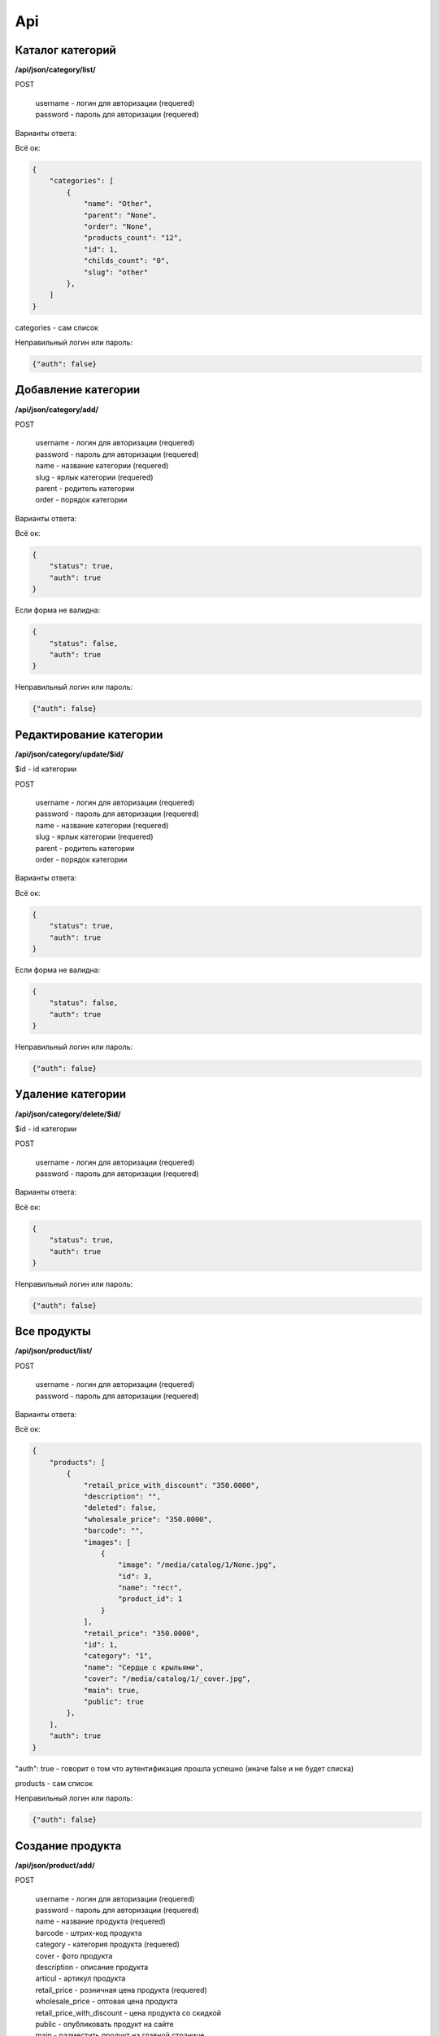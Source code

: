 Api
===

Каталог категорий
---------------------

**/api/json/category/list/**

POST

    | username - логин для авторизации (requered)
    | password - пароль для авторизации (requered)

Варианты ответа:

Всё ок:

.. code-block:: javascript

    {
        "categories": [
            {
                "name": "Other",
                "parent": "None",
                "order": "None",
                "products_count": "12",
                "id": 1,
                "childs_count": "0",
                "slug": "other"
            },
        ]
    }

categories - сам список

Неправильный логин или пароль:

.. code-block:: javascript

    {"auth": false}


Добавление категории
---------------------

**/api/json/category/add/**

POST

    | username - логин для авторизации (requered)
    | password - пароль для авторизации (requered)
    | name - название категории (requered)
    | slug - ярлык категории (requered)
    | parent - родитель категории
    | order - порядок категории

Варианты ответа:

Всё ок:

.. code-block:: javascript

    {
        "status": true,
        "auth": true
    }

Если форма не валидна:

.. code-block:: javascript

        {
            "status": false,
            "auth": true
        }

Неправильный логин или пароль:

.. code-block:: javascript

        {"auth": false}


Редактирование категории
---------------------

**/api/json/category/update/$id/**

$id - id категории

POST

    | username - логин для авторизации (requered)
    | password - пароль для авторизации (requered)
    | name - название категории (requered)
    | slug - ярлык категории (requered)
    | parent - родитель категории
    | order - порядок категории

Варианты ответа:

Всё ок:

.. code-block:: javascript

    {
        "status": true,
        "auth": true
    }

Если форма не валидна:

.. code-block:: javascript

        {
            "status": false,
            "auth": true
        }

Неправильный логин или пароль:

.. code-block:: javascript

        {"auth": false}


Удаление категории
-------------------------

**/api/json/category/delete/$id/**

$id - id категории

POST

    | username - логин для авторизации (requered)
    | password - пароль для авторизации (requered)

Варианты ответа:

Всё ок:

.. code-block:: javascript

    {
        "status": true,
        "auth": true
    }

Неправильный логин или пароль:

.. code-block:: javascript

        {"auth": false}


Все продукты
-------------------------

**/api/json/product/list/**

POST

    | username - логин для авторизации (requered)
    | password - пароль для авторизации (requered)


Варианты ответа:

Всё ок:

.. code-block:: javascript

    {
        "products": [
            {
                "retail_price_with_discount": "350.0000",
                "description": "",
                "deleted": false,
                "wholesale_price": "350.0000",
                "barcode": "",
                "images": [
                    {
                        "image": "/media/catalog/1/None.jpg",
                        "id": 3,
                        "name": "тест",
                        "product_id": 1
                    }
                ],
                "retail_price": "350.0000",
                "id": 1,
                "category": "1",
                "name": "Сердце с крыльями",
                "cover": "/media/catalog/1/_cover.jpg",
                "main": true,
                "public": true
            },
        ],
        "auth": true
    }

"auth": true - говорит о том что аутентификация прошла успешно (иначе false и не будет списка)

products - сам список

Неправильный логин или пароль:

.. code-block:: javascript

        {"auth": false}


Создание продукта
---------------------

**/api/json/product/add/**

POST

    | username - логин для авторизации (requered)
    | password - пароль для авторизации (requered)
    | name - название продукта (requered)
    | barcode - штрих-код продукта
    | category - категория продукта (requered)
    | cover - фото продукта
    | description - описание продукта
    | articul - артикул продукта
    | retail_price - розничная цена продукта (requered)
    | wholesale_price - оптовая цена продукта
    | retail_price_with_discount - цена продукта со скидкой
    | public - опубликовать продукт на сайте
    | main - разместить продукт на главной странице

Варианты ответа:

Всё ок:

.. code-block:: javascript

    {
        "status": true,
        "auth": true
    }

Если форма не валидна:

.. code-block:: javascript

        {
            "status": false,
            "auth": true
        }

Неправильный логин или пароль:

.. code-block:: javascript

        {"auth": false}


Редактирование продукта
---------------------

**/api/json/product/update/$id/**

$id - id продукта

POST

    | username - логин для авторизации (requered)
    | password - пароль для авторизации (requered)
    | name - название продукта (requered)
    | barcode - штрих-код продукта
    | category - категория продукта (requered)
    | cover - фото продукта
    | description - описание продукта
    | articul - артикул продукта
    | retail_price - розничная цена продукта (requered)
    | wholesale_price - оптовая цена продукта
    | retail_price_with_discount - цена продукта со скидкой
    | public - опубликовать продукт на сайте
    | main - разместить продукт на главной странице

Варианты ответа:

Всё ок:

.. code-block:: javascript

    {
        "status": true,
        "auth": true
    }

Если форма не валидна:

.. code-block:: javascript

        {
            "status": false,
            "auth": true
        }

Неправильный логин или пароль:

.. code-block:: javascript

        {"auth": false}


Удаление продукта
-------------------------

**/api/json/product/delete/$id/**

$id - id продукта

POST

    | username - логин для авторизации (requered)
    | password - пароль для авторизации (requered)

Варианты ответа:

Всё ок:

.. code-block:: javascript

    {
        "status": true,
        "auth": true
    }

Неправильный логин или пароль:

.. code-block:: javascript

        {"auth": false}


Добавление изображения
-------------------------

**/api/json/image/add/$id/**

$id - id продукта

POST

    |username - логин для авторизации
    |password - пароль для авторизации
    |name - название изображения
    |image - изображение

Варианты ответа:

Всё ок:

.. code-block:: javascript

    {
        "status": true,
        "auth": true
    }

Если форма не валидна:

.. code-block:: javascript

        {
            "status": false,
            "auth": true
        }

Неправильный логин или пароль:

.. code-block:: javascript

        {"auth": false}


Удаление изображения
-------------------------

**/api/json/image/delete/$id/**

$id - id изображения

POST

    |username - логин для авторизации
    |password - пароль для авторизации

Варианты ответа:

Всё ок:

.. code-block:: javascript

    {
        "status": true,
        "auth": true
    }

Неправильный логин или пароль:

.. code-block:: javascript

        {"auth": false}